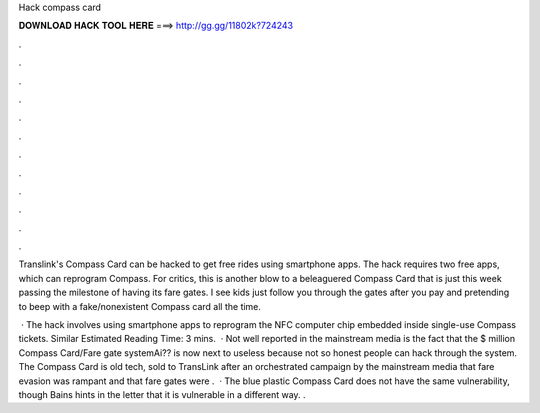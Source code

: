 Hack compass card



𝐃𝐎𝐖𝐍𝐋𝐎𝐀𝐃 𝐇𝐀𝐂𝐊 𝐓𝐎𝐎𝐋 𝐇𝐄𝐑𝐄 ===> http://gg.gg/11802k?724243



.



.



.



.



.



.



.



.



.



.



.



.

Translink's Compass Card can be hacked to get free rides using smartphone apps. The hack requires two free apps, which can reprogram Compass. For critics, this is another blow to a beleaguered Compass Card that is just this week passing the milestone of having its fare gates. I see kids just follow you through the gates after you pay and pretending to beep with a fake/nonexistent Compass card all the time.

 · The hack involves using smartphone apps to reprogram the NFC computer chip embedded inside single-use Compass tickets. Similar Estimated Reading Time: 3 mins.  · Not well reported in the mainstream media is the fact that the $ million Compass Card/Fare gate systemAi?? is now next to useless because not so honest people can hack through the system. The Compass Card is old tech, sold to TransLink after an orchestrated campaign by the mainstream media that fare evasion was rampant and that fare gates were .  · The blue plastic Compass Card does not have the same vulnerability, though Bains hints in the letter that it is vulnerable in a different way. .
